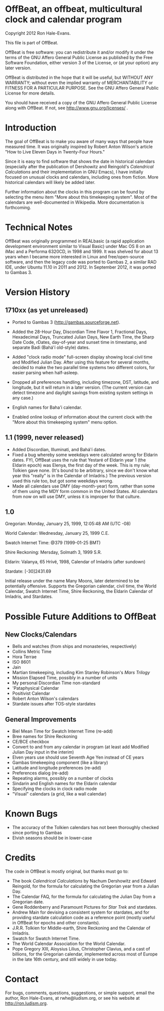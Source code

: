 * OffBeat, an offbeat, multicultural clock and calendar program

Copyright 2012 Ron Hale-Evans.

This file is part of OffBeat.

OffBeat is free software: you can redistribute it and/or modify it 
under the terms of the GNU Affero General Public License as published 
by the Free Software Foundation, either version 3 of the License, or 
(at your option) any later version.

OffBeat is distributed in the hope that it will be useful, but 
WITHOUT ANY WARRANTY; without even the implied warranty of 
MERCHANTABILITY or FITNESS FOR A PARTICULAR PURPOSE. See the GNU 
Affero General Public License for more details.

You should have received a copy of the GNU Affero General Public 
License along with OffBeat. If not, see 
http://www.gnu.org/licenses/ .

* Introduction

The goal of OffBeat is to make you aware of many ways that people have
measured time. It was originally inspired by Robert Anton Wilson's
article "How to Live Eleven Days in Twenty-Four Hours."

Since it is easy to find software that shows the date in historical
calendars (especially after the publication of Dershowitz and
Reingold's /Calendrical Calculations/ and their implementation in GNU
Emacs), I have initially focused on unusual clocks and calendars,
including ones from fiction. More historical calendars will likely be
added later.

Further information about the clocks in this program can be found by
selecting the menu item "More about this timekeeping system". Most of
the calendars are well-documented in Wikipedia. More documentation is
forthcoming.

* Technical Notes

OffBeat was originally programmed in REALbasic (a rapid application
development environment similar to Visual Basic) under Mac OS 8 on an
iMac and a Performa 6320CD, in 1998 and 1999. It was shelved for about
13 years when I became more interested in Linux and free/open-source
software, and then the legacy code was ported to Gambas 2, a similar
RAD IDE, under Ubuntu 11.10 in 2011 and 2012. In September 2012, it
was ported to Gambas 3.

* Version History

** 1710xx (as yet unreleased)

- Ported to Gambas 3 (http://gambas.sourceforge.net).
- Added the 28-Hour Day, Discordian Time Flavor 1, Fractional Days,
  Hexadecimal Days, Truncated Julian Days, New Earth Time, the Sharp
  Date Code, rDates, day-of-year and sunset time in timestamp, and
  separate Badi (Bahá'í old-style) dates.

- Added "clock radio mode" full-screen display showing local civil
  time and Modified Julian Day. After using this feature for several
  months, decided to make the two parallel time systems two different
  colors, for easier parsing when half-asleep.

- Dropped all preferences handling, including timezone, DST, latitude,
  and longitude, but it will return in a later version. (The current
  version can detect timezone and daylight savings from existing
  system settings in any case.)

- English names for Baha'i calendar.
- Enabled online lookup of information about the current clock with
  the "More about this timekeeping system" menu option.

** 1.1 (1999, never released)

- Added Discordian, Illuminati, and Bahá'í dates.
- Fixed a bug whereby some weekdays were calculated wrong for Eldarin
  dates. FYI, OffBeat uses the rule that Yestaré of Eldarin year 1
  (the Eldarin epoch) was Elenya, the first day of the week. This is
  my rule; Tolkien gave none. (It's bound to be arbitrary, since we
  don't know what year this "really" is in the Calendar of Imladris.)
  The previous version used this rule too, but got some weekdays
  wrong.
- Made all calendars use DMY (day-month-year) form, rather than some
  of them using the MDY form common in the United States. All
  calendars from now on will use DMY, unless it is improper for that
  culture.

** 1.0

Gregorian: Monday, January 25, 1999, 12:05:48 AM (UTC -08)

World Calendar: Wednesday, January 25, 1999 C.E.

Swatch Internet Time: @379 (1999-01-25 BMT)

Shire Reckoning: Mersday, Solmath 3, 1999 S.R.

Eldarin: Valanya, 65 Hrívë, 1998, Calendar of Imladris (after sundown)

Stardate: [-30]2431.69

Initial release under the name Many Moons, later determined to be
potentially offensive. Supports the Gregorian calendar, civil time,
the World Calendar, Swatch Internet Time, Shire Reckoning, the Eldarin
Calendar of Imladris, and Stardates.

* Possible Future Additions to OffBeat

** New Clocks/Calendars

- Bells and watches (from ships and monasteries, respectively)
- Collins Metric Time
- Hora Terrae
- ISO 8601
- Jain
- Martian timekeeping, including Kim Stanley Robinson's /Mars Trilogy/
- Mission Elapsed Time, possibly in a number of units
- My personal Discordian Time non-standard
- 'Pataphysical Calendar
- Positivist Calendar
- Robert Anton Wilson's calendars
- Stardate issues after TOS-style stardates

** General Improvements

- Biel Mean Time for Swatch Internet Time (re-add)
- Bree names for Shire Reckoning
- CE/BCE checkbox
- Convert to and from any calendar in program (at least add Modified Julian Day input in the interim)
- Elven years use should use Seventh Age Yen instead of CE years
- Gambas timekeeping component (like a library)
- Latitude and longitude preferences (re-add)
- Preferences dialog (re-add)
- Repeating alarms, possibly on a number of clocks
- Sindarin and English names for the Eldarin calendar
- Specifying the clocks in clock radio mode
- "Visual" calendars (a grid, like a wall calendar)

* Known Bugs

- The accuracy of the Tolkien calendars has not been thoroughly checked since porting to Gambas
- Elvish seasons should be in lower-case

* Credits

The code in OffBeat is mostly original, but thanks must go to:

- The book /Calendrical Calculations/ by Nachum Dershowitz and
  Edward Reingold, for the formula for calculating the Gregorian year
  from a Julian Day.
- The Calendar FAQ, for the formula for calculating the Julian Day from a Gregorian date.
- Gene Roddenberry and Paramount Pictures for /Star Trek/ and stardates.
- Andrew Main for devising a consistent system for stardates, and for
  providing stardate calculation code as a reference point (mostly
  useful in OffBeat for epochs and other constants).
- J.R.R. Tolkien for Middle-earth, Shire Reckoning and the Calendar of Imladris.
- Swatch for Swatch Internet Time.
- The World Calendar Association for the World Calendar.
- Pope Gregory XIII, Aloysius Lilius, Christopher Clavius, and a cast
  of billions, for the Gregorian calendar, implemented across most of
  Europe in the late 16th century, and still widely in use today.

* Contact

For bugs, comments, questions, suggestions, or simple support, email
the author, Ron Hale-Evans, at rwhe@ludism.org, or see his website at
http://ron.ludism.org.
